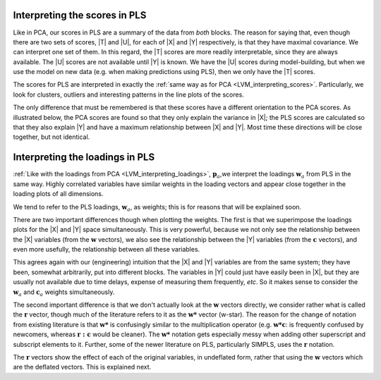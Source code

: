 Interpreting the scores in PLS
~~~~~~~~~~~~~~~~~~~~~~~~~~~~~~~~~~~~~~~~

Like in PCA, our scores in PLS are a summary of the data from *both* blocks. The reason for saying that, even though there are two sets of scores, |T| and |U|, for each of |X| and |Y| respectively, is that they have maximal covariance. We can interpret one set of them. In this regard, the |T| scores are more readily interpretable, since they are always available. The |U| scores are not available until |Y| is known. We have the |U| scores during model-building, but when we use the model on new data (e.g. when making predictions using PLS), then we only have the |T| scores. 

The scores for PLS are interpreted in exactly the :ref:`same way as for PCA <LVM_interpreting_scores>`. Particularly, we look for clusters, outliers and interesting patterns in the line plots of the scores.

The only difference that must be remembered is that these scores have a different orientation to the PCA scores. As illustrated below, the PCA scores are found so that they only explain the variance in |X|; the PLS scores are calculated so that they also explain |Y| and have a maximum relationship between |X| and |Y|. Most time these directions will be close together, but not identical.

.. image:: ../../figures/pls/geometric-comparison-PCA-PLS.png
	:alt:	../../figures/pls/geometric-comparison-PCA-PLS.svg
	:scale: 60%
	:width: 900px
	:align: center

Interpreting the loadings in PLS
~~~~~~~~~~~~~~~~~~~~~~~~~~~~~~~~~~~~~~~~

:ref:`Like with the loadings from PCA <LVM_interpreting_loadings>`, :math:`\mathbf{p}_a`,we interpret the loadings :math:`\mathbf{w}_a` from PLS in the same way. Highly correlated variables have similar weights in the loading vectors and appear close together in the loading plots of all dimensions. 

We tend to refer to the PLS loadings, :math:`\mathbf{w}_a`, as weights; this is for reasons that will be explained soon.

There are two important differences though when plotting the weights. The first is that we superimpose the loadings plots for the |X| and |Y| space simultaneously. This is very powerful, because we not only see the relationship between the |X| variables (from the :math:`\mathbf{w}` vectors), we also see the relationship between the |Y| variables (from the :math:`\mathbf{c}` vectors), and even more usefully, the relationship between all these variables.

This agrees again with our (engineering) intuition that the |X| and |Y| variables are from the same system; they have been, somewhat arbitrarily, put into different blocks. The variables in |Y| could just have easily been in |X|, but they are usually not available due to time delays, expense of measuring them frequently, *etc*. So it makes sense to consider the :math:`\mathbf{w}_a` and :math:`\mathbf{c}_a` weights simultaneously.

The second important difference is that we don't actually look at the :math:`\mathbf{w}` vectors directly, we consider rather what is called the :math:`\mathbf{r}` vector, though much of the literature refers to it as the :math:`\mathbf{w*}` vector (w-star). The reason for the change of notation from existing literature is that :math:`\mathbf{w*}` is confusingly similar to the multiplication operator (e.g. :math:`\mathbf{w*c}`: is frequently confused by newcomers, whereas :math:`\mathbf{r:c}` would be cleaner). The :math:`\mathbf{w*}` notation gets especially messy when adding other superscript and subscript elements to it. Further, some of the newer literature on PLS, particularly SIMPLS, uses the :math:`\mathbf{r}` notation.

The :math:`\mathbf{r}` vectors show the effect of each of the original variables, in undeflated form, rather that using the :math:`\mathbf{w}` vectors which are the deflated vectors. This is explained next.
